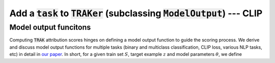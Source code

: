 .. _CLIP model output:

Add  a :code:`task` to :code:`TRAKer` (subclassing :code:`ModelOutput`\ ) --- CLIP
==================================================================================



Model output funcitons
----------------------

Computing :code:`TRAK` attribution scores hinges on defining a model output
function to guide the scoring process. We derive and discuss model output
functions for multiple tasks (binary and multiclass classification, CLIP loss,
various NLP tasks, etc) in detail in `our paper <link:TODO>`_. In short, for a
given train set :math:`S`, target example :math:`z` and model parameters
:math:`\theta`, we define